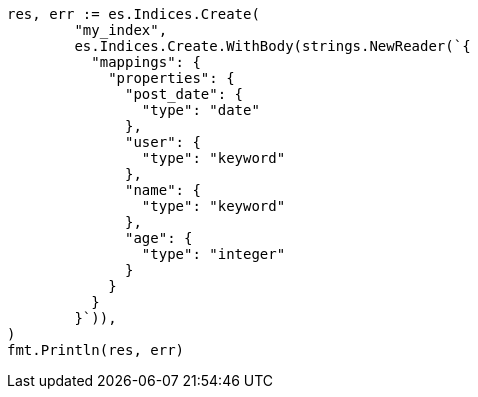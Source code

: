 // Generated from search-request-sort_d1b3b7d2bb2ab90d15fd10318abd24db_test.go
//
[source, go]
----
res, err := es.Indices.Create(
	"my_index",
	es.Indices.Create.WithBody(strings.NewReader(`{
	  "mappings": {
	    "properties": {
	      "post_date": {
	        "type": "date"
	      },
	      "user": {
	        "type": "keyword"
	      },
	      "name": {
	        "type": "keyword"
	      },
	      "age": {
	        "type": "integer"
	      }
	    }
	  }
	}`)),
)
fmt.Println(res, err)
----
